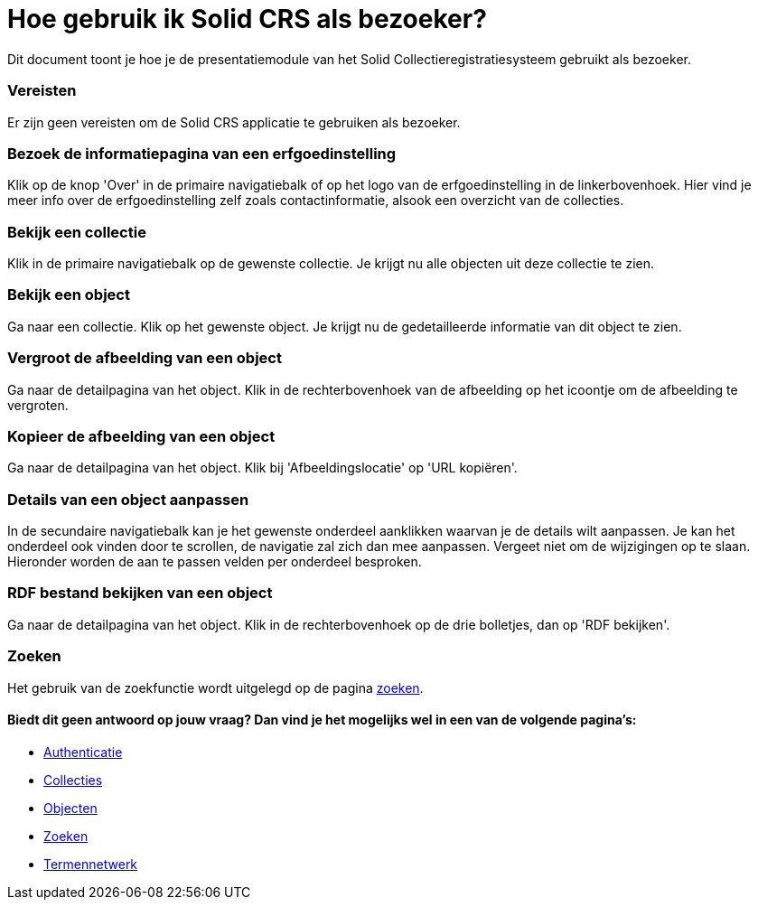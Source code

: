 = Hoe gebruik ik Solid CRS als bezoeker?
:description: Een gebruikershandleiding voor het beheren van objecten in Solid CRS.
:sectanchors:
:url-repo: https://github.com/netwerk-digitaal-erfgoed/solid-crs
:imagesdir: ../images

Dit document toont je hoe je de presentatiemodule van het Solid Collectieregistratiesysteem gebruikt als bezoeker. 


=== Vereisten
Er zijn geen vereisten om de Solid CRS applicatie te gebruiken als bezoeker. 

=== Bezoek de informatiepagina van een erfgoedinstelling
Klik op de knop 'Over' in de primaire navigatiebalk of op het logo van de erfgoedinstelling in de linkerbovenhoek. Hier vind je meer info over de erfgoedinstelling zelf zoals contactinformatie, alsook een overzicht van de collecties.

=== Bekijk een collectie
Klik in de primaire navigatiebalk op de gewenste collectie. Je krijgt nu alle objecten uit deze collectie te zien.

=== Bekijk een object
Ga naar een collectie. Klik op het gewenste object. Je krijgt nu de gedetailleerde informatie van dit object te zien.

=== Vergroot de afbeelding van een object
Ga naar de detailpagina van het object. Klik in de rechterbovenhoek van de afbeelding op het icoontje om de afbeelding te vergroten.

=== Kopieer de afbeelding van een object
Ga naar de detailpagina van het object. Klik bij 'Afbeeldingslocatie' op 'URL kopiëren'. 

=== Details van een object aanpassen
In de secundaire navigatiebalk kan je het gewenste onderdeel aanklikken waarvan je de details wilt aanpassen. Je kan het onderdeel ook vinden door te scrollen, de navigatie zal zich dan mee aanpassen. Vergeet niet om de wijzigingen op te slaan.
Hieronder worden de aan te passen velden per onderdeel besproken.

=== RDF bestand bekijken van een object
Ga naar de detailpagina van het object. Klik in de rechterbovenhoek op de drie bolletjes, dan op 'RDF bekijken'.

=== Zoeken
Het gebruik van de zoekfunctie wordt uitgelegd op de pagina xref:search.adoc[zoeken].

==== Biedt dit geen antwoord op jouw vraag? Dan vind je het mogelijks wel in een van de volgende pagina's: 
* xref:authenticeer.adoc[Authenticatie]
* xref:collecties.adoc[Collecties]
* xref:objecten.adoc[Objecten]
* xref:search.adoc[Zoeken]
* xref:termennetwerk.adoc[Termennetwerk]
